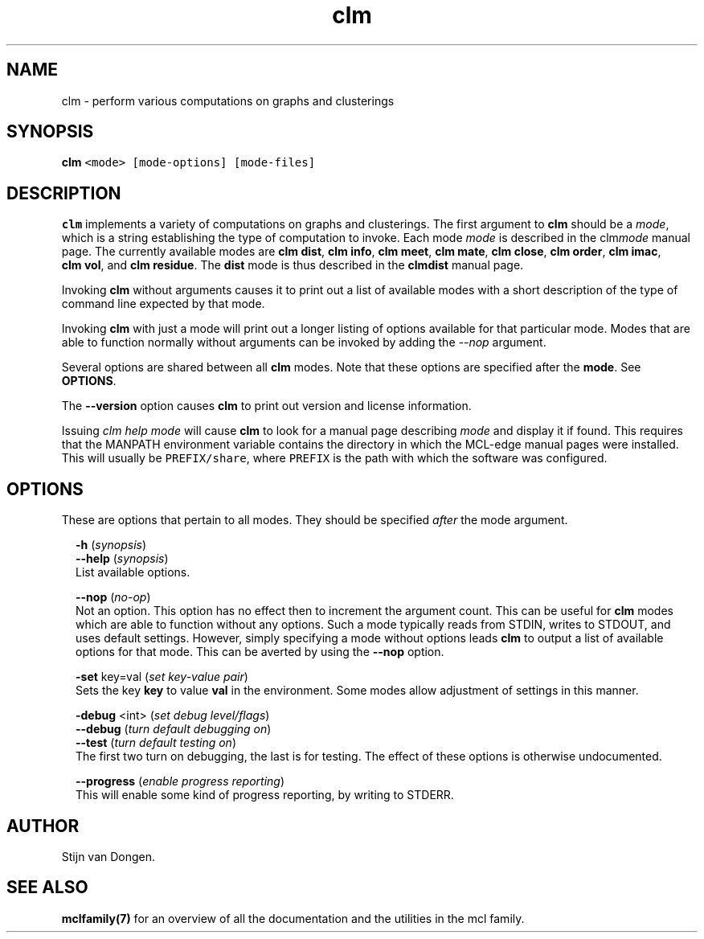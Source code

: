 .\" Copyright (c) 2021 Stijn van Dongen
.TH "clm" 1 "14 Sep 2021" "clm 21-257" "USER COMMANDS "
.po 2m
.de ZI
.\" Zoem Indent/Itemize macro I.
.br
'in +\\$1
.nr xa 0
.nr xa -\\$1
.nr xb \\$1
.nr xb -\\w'\\$2'
\h'|\\n(xau'\\$2\h'\\n(xbu'\\
..
.de ZJ
.br
.\" Zoem Indent/Itemize macro II.
'in +\\$1
'in +\\$2
.nr xa 0
.nr xa -\\$2
.nr xa -\\w'\\$3'
.nr xb \\$2
\h'|\\n(xau'\\$3\h'\\n(xbu'\\
..
.if n .ll -2m
.am SH
.ie n .in 4m
.el .in 8m
..
.SH NAME
clm \- perform various computations on graphs and clusterings
.SH SYNOPSIS

.di ZV
.in 0
.nf \fC
   \fBclm\fP <mode> [mode-options] [mode-files]
.fi \fR
.in
.di
.ne \n(dnu
.nf \fC
.ZV
.fi \fR

.SH DESCRIPTION

\fBclm\fP implements a variety of computations on graphs and clusterings\&. The
first argument to \fBclm\fP should be a \fImode\fP, which is a string establishing
the type of computation to invoke\&. Each mode \fImode\fP is described in the
clm\fImode\fP manual page\&. The currently available modes are
\fBclm\ \&dist\fP,
\fBclm\ \&info\fP,
\fBclm\ \&meet\fP,
\fBclm\ \&mate\fP,
\fBclm\ \&close\fP,
\fBclm\ \&order\fP,
\fBclm\ \&imac\fP,
\fBclm\ \&vol\fP, and
\fBclm\ \&residue\fP\&.
The \fBdist\fP mode is thus described in the
\fBclmdist\fP manual page\&.

Invoking \fBclm\fP without arguments causes it to print out a list
of available modes with a short description of the type of
command line expected by that mode\&.

Invoking \fBclm\fP with just a mode will print out a longer listing
of options available for that particular mode\&.
Modes that are able to function normally without arguments
can be invoked by adding the \fI--nop\fP argument\&.

Several options are shared between all \fBclm\fP modes\&. Note that
these options are specified after the \fBmode\fP\&. See \fBOPTIONS\fP\&.

The \fB--version\fP option causes \fBclm\fP to print out version
and license information\&.

Issuing \fIclm help mode\fP will cause \fBclm\fP to look for a manual page
describing \fImode\fP and display it if found\&. This requires that the
MANPATH environment variable contains the directory in which the MCL-edge
manual pages were installed\&. This will usually be \fCPREFIX/share\fP,
where \fCPREFIX\fP is the path with which the software was configured\&.
.SH OPTIONS

These are options that pertain to all modes\&. They should be specified
\fIafter\fP the mode argument\&.

.ZI 2m "\fB-h\fP (\fIsynopsis\fP)"
\&
'in -2m
.ZI 2m "\fB--help\fP (\fIsynopsis\fP)"
\&
'in -2m
'in +2m
\&
.br
List available options\&.
.in -2m

.ZI 2m "\fB--nop\fP (\fIno-op\fP)"
\&
.br
Not an option\&. This option has no effect then to increment
the argument count\&. This can be useful for \fBclm\fP modes which are able to
function without any options\&. Such a mode typically reads from STDIN, writes
to STDOUT, and uses default settings\&. However, simply specifying a mode
without options leads \fBclm\fP to output a list of available options for that
mode\&. This can be averted by using the \fB--nop\fP option\&.
.in -2m

.ZI 2m "\fB-set\fP key=val (\fIset key-value pair\fP)"
\&
.br
Sets the key\ \&\fBkey\fP to value\ \&\fBval\fP in the environment\&.
Some modes allow adjustment of settings in this manner\&.
.in -2m

.ZI 2m "\fB-debug\fP <int> (\fIset debug level/flags\fP)"
\&
'in -2m
.ZI 2m "\fB--debug\fP (\fIturn default debugging on\fP)"
\&
'in -2m
.ZI 2m "\fB--test\fP (\fIturn default testing on\fP)"
\&
'in -2m
'in +2m
\&
.br
The first two turn on debugging, the last is for testing\&. The effect of
these options is otherwise undocumented\&.
.in -2m

.ZI 2m "\fB--progress\fP (\fIenable progress reporting\fP)"
\&
.br
This will enable some kind of progress reporting, by
writing to STDERR\&.
.in -2m
.SH AUTHOR

Stijn van Dongen\&.
.SH SEE ALSO

\fBmclfamily(7)\fP for an overview of all the documentation
and the utilities in the mcl family\&.
